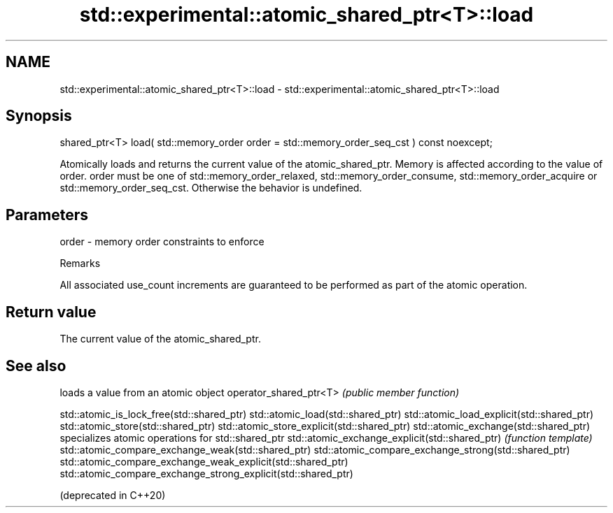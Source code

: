 .TH std::experimental::atomic_shared_ptr<T>::load 3 "2020.03.24" "http://cppreference.com" "C++ Standard Libary"
.SH NAME
std::experimental::atomic_shared_ptr<T>::load \- std::experimental::atomic_shared_ptr<T>::load

.SH Synopsis

shared_ptr<T> load( std::memory_order order = std::memory_order_seq_cst ) const noexcept;

Atomically loads and returns the current value of the atomic_shared_ptr. Memory is affected according to the value of order.
order must be one of std::memory_order_relaxed, std::memory_order_consume, std::memory_order_acquire or std::memory_order_seq_cst. Otherwise the behavior is undefined.

.SH Parameters


order - memory order constraints to enforce


Remarks

All associated use_count increments are guaranteed to be performed as part of the atomic operation.

.SH Return value

The current value of the atomic_shared_ptr.

.SH See also


                                                              loads a value from an atomic object
operator_shared_ptr<T>                                        \fI(public member function)\fP

std::atomic_is_lock_free(std::shared_ptr)
std::atomic_load(std::shared_ptr)
std::atomic_load_explicit(std::shared_ptr)
std::atomic_store(std::shared_ptr)
std::atomic_store_explicit(std::shared_ptr)
std::atomic_exchange(std::shared_ptr)                         specializes atomic operations for std::shared_ptr
std::atomic_exchange_explicit(std::shared_ptr)                \fI(function template)\fP
std::atomic_compare_exchange_weak(std::shared_ptr)
std::atomic_compare_exchange_strong(std::shared_ptr)
std::atomic_compare_exchange_weak_explicit(std::shared_ptr)
std::atomic_compare_exchange_strong_explicit(std::shared_ptr)

(deprecated in C++20)




